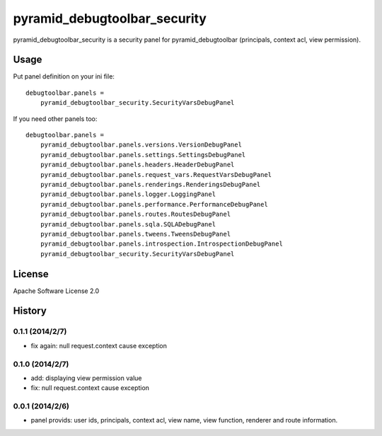 =============================
pyramid_debugtoolbar_security
=============================

pyramid_debugtoolbar_security is a security panel for pyramid_debugtoolbar
(principals, context acl, view permission).


Usage
=====

Put panel definition on your ini file::

   debugtoolbar.panels =
       pyramid_debugtoolbar_security.SecurityVarsDebugPanel

If you need other panels too::

   debugtoolbar.panels =
       pyramid_debugtoolbar.panels.versions.VersionDebugPanel
       pyramid_debugtoolbar.panels.settings.SettingsDebugPanel
       pyramid_debugtoolbar.panels.headers.HeaderDebugPanel
       pyramid_debugtoolbar.panels.request_vars.RequestVarsDebugPanel
       pyramid_debugtoolbar.panels.renderings.RenderingsDebugPanel
       pyramid_debugtoolbar.panels.logger.LoggingPanel
       pyramid_debugtoolbar.panels.performance.PerformanceDebugPanel
       pyramid_debugtoolbar.panels.routes.RoutesDebugPanel
       pyramid_debugtoolbar.panels.sqla.SQLADebugPanel
       pyramid_debugtoolbar.panels.tweens.TweensDebugPanel
       pyramid_debugtoolbar.panels.introspection.IntrospectionDebugPanel
       pyramid_debugtoolbar_security.SecurityVarsDebugPanel

License
=======

Apache Software License 2.0


History
=======

0.1.1 (2014/2/7)
------------------

* fix again: null request.context cause exception

0.1.0 (2014/2/7)
------------------

* add: displaying view permission value
* fix: null request.context cause exception

0.0.1 (2014/2/6)
------------------

* panel provids: user ids, principals, context acl, view name, view function, renderer and route information.

